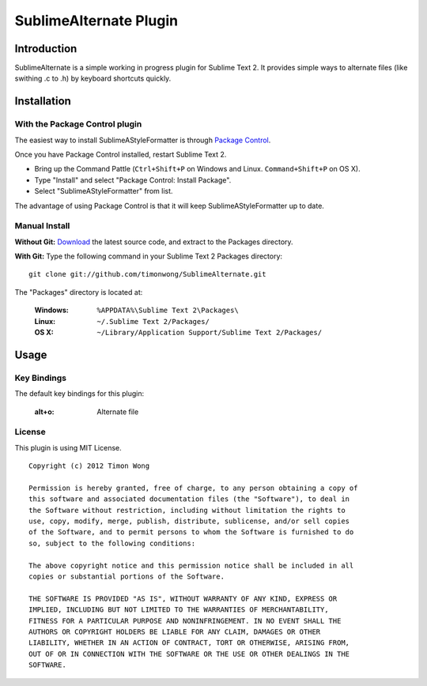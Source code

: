 ========================
SublimeAlternate Plugin
========================

Introduction
============
SublimeAlternate is a simple working in progress plugin for Sublime Text 2. It provides simple ways to alternate
files (like swithing .c to .h) by keyboard shortcuts quickly.

Installation
============
With the Package Control plugin
-------------------------------
The easiest way to install SublimeAStyleFormatter is through `Package Control
<http://wbond.net/sublime_packages/package_control>`_.

Once you have Package Control installed, restart Sublime Text 2.

- Bring up the Command Pattle (``Ctrl+Shift+P`` on Windows and Linux. ``Command+Shift+P`` on OS X). 
- Type "Install" and select "Package Control: Install Package".
- Select "SublimeAStyleFormatter" from list.

The advantage of using Package Control is that it will keep SublimeAStyleFormatter up to date.


Manual Install
--------------
**Without Git:**
`Download
<https://github.com/timonwong/SublimeAlternate>`_ 
the latest source code, and extract to the Packages directory.

**With Git:**
Type the following command in your Sublime Text 2 Packages directory::

         git clone git://github.com/timonwong/SublimeAlternate.git

The "Packages" directory is located at:

    :Windows:    ``%APPDATA%\Sublime Text 2\Packages\``
    :Linux:      ``~/.Sublime Text 2/Packages/``
    :OS X:       ``~/Library/Application Support/Sublime Text 2/Packages/``

Usage
=====
Key Bindings
------------
The default key bindings for this plugin:

   :alt+o:       Alternate file

License
-------
This plugin is using MIT License.

::

    Copyright (c) 2012 Timon Wong

    Permission is hereby granted, free of charge, to any person obtaining a copy of
    this software and associated documentation files (the "Software"), to deal in
    the Software without restriction, including without limitation the rights to
    use, copy, modify, merge, publish, distribute, sublicense, and/or sell copies
    of the Software, and to permit persons to whom the Software is furnished to do
    so, subject to the following conditions:

    The above copyright notice and this permission notice shall be included in all
    copies or substantial portions of the Software.

    THE SOFTWARE IS PROVIDED "AS IS", WITHOUT WARRANTY OF ANY KIND, EXPRESS OR
    IMPLIED, INCLUDING BUT NOT LIMITED TO THE WARRANTIES OF MERCHANTABILITY,
    FITNESS FOR A PARTICULAR PURPOSE AND NONINFRINGEMENT. IN NO EVENT SHALL THE
    AUTHORS OR COPYRIGHT HOLDERS BE LIABLE FOR ANY CLAIM, DAMAGES OR OTHER
    LIABILITY, WHETHER IN AN ACTION OF CONTRACT, TORT OR OTHERWISE, ARISING FROM,
    OUT OF OR IN CONNECTION WITH THE SOFTWARE OR THE USE OR OTHER DEALINGS IN THE
    SOFTWARE.
